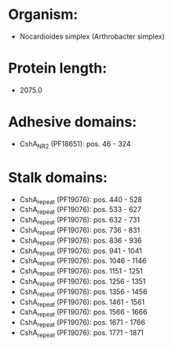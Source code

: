 * Organism:
- Nocardioides simplex (Arthrobacter simplex)
* Protein length:
- 2075.0
* Adhesive domains:
- CshA_NR2 (PF18651): pos. 46 - 324
* Stalk domains:
- CshA_repeat (PF19076): pos. 440 - 528
- CshA_repeat (PF19076): pos. 533 - 627
- CshA_repeat (PF19076): pos. 632 - 731
- CshA_repeat (PF19076): pos. 736 - 831
- CshA_repeat (PF19076): pos. 836 - 936
- CshA_repeat (PF19076): pos. 941 - 1041
- CshA_repeat (PF19076): pos. 1046 - 1146
- CshA_repeat (PF19076): pos. 1151 - 1251
- CshA_repeat (PF19076): pos. 1256 - 1351
- CshA_repeat (PF19076): pos. 1356 - 1456
- CshA_repeat (PF19076): pos. 1461 - 1561
- CshA_repeat (PF19076): pos. 1566 - 1666
- CshA_repeat (PF19076): pos. 1671 - 1766
- CshA_repeat (PF19076): pos. 1771 - 1871

